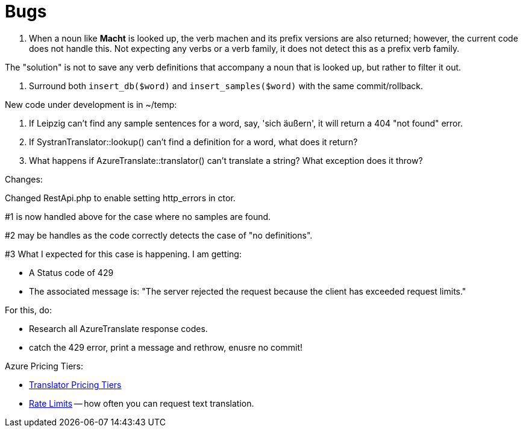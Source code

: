 = Bugs

1. When a noun like **Macht** is looked up, the verb machen and its prefix versions are also returned; however, the current code does not handle this. Not expecting
any verbs or a verb family, it does not detect this as a prefix verb family.

The "solution" is not to save any verb definitions that accompany a noun that is looked up, but rather to filter it out.

2. Surround both `insert_db($word)` and `insert_samples($word)` with the same commit/rollback.

New code under development is in ~/temp:

1. If Leipzig can't find any sample sentences for a word, say, 'sich äußern', it will return a 404 "not found" error.  

2. If SystranTranslator::lookup() can't find a definition for a word, what does it return?

3. What happens if AzureTranslate::translator() can't translate a string? What exception does it throw?


Changes:

Changed RestApi.php to enable setting http_errors in ctor.

#1 is now handled above for the case where no samples are found.

#2 may be handles as the code correctly detects the case of "no definitions".

#3 What I expected for this case is happening. I am getting:

* A Status code of 429
* The associated message is: "The server rejected the request because the client has exceeded request limits."

For this, do:

* Research all AzureTranslate response codes.
* catch the 429 error, print a message and rethrow, enusre no commit!

Azure Pricing Tiers:

* link:https://azure.microsoft.com/en-us/pricing/details/cognitive-services/translator/[Translator Pricing Tiers]
* link:https://learn.microsoft.com/en-us/azure/ai-services/Translator/service-limits[Rate Limits] -- how often you can request text translation.

